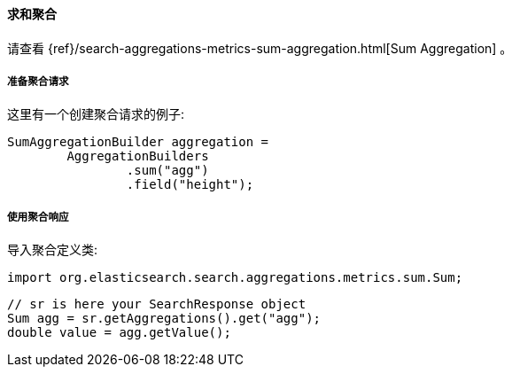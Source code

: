 [[java-aggs-metrics-sum]]
==== 求和聚合

请查看
{ref}/search-aggregations-metrics-sum-aggregation.html[Sum Aggregation]
。

[[agg-sum-pre]]
===== 准备聚合请求

这里有一个创建聚合请求的例子:

[source,java]
--------------------------------------------------
SumAggregationBuilder aggregation =
        AggregationBuilders
                .sum("agg")
                .field("height");
--------------------------------------------------


[[agg-sum-res]]
===== 使用聚合响应

导入聚合定义类:

[source,java]
--------------------------------------------------
import org.elasticsearch.search.aggregations.metrics.sum.Sum;
--------------------------------------------------

[source,java]
--------------------------------------------------
// sr is here your SearchResponse object
Sum agg = sr.getAggregations().get("agg");
double value = agg.getValue();
--------------------------------------------------

